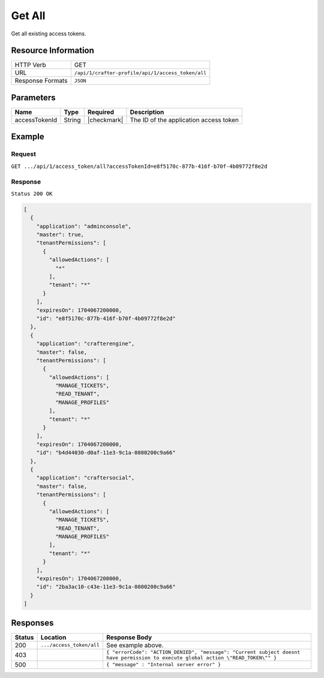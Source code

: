 .. .. include:: /includes/unicode-checkmark.rst

.. _crafter-profile-api-access_token-all:

=======
Get All
=======

Get all existing access tokens.

--------------------
Resource Information
--------------------

+----------------------------+-------------------------------------------------------------------+
|| HTTP Verb                 || GET                                                              |
+----------------------------+-------------------------------------------------------------------+
|| URL                       || ``/api/1/crafter-profile/api/1/access_token/all``                |
+----------------------------+-------------------------------------------------------------------+
|| Response Formats          || ``JSON``                                                         |
+----------------------------+-------------------------------------------------------------------+

----------
Parameters
----------

+-------------------------+-------------+---------------+-----------------------------------------+
|| Name                   || Type       || Required     || Description                            |
+=========================+=============+===============+=========================================+
|| accessTokenId          || String     || |checkmark|  || The ID of the application access token |
+-------------------------+-------------+---------------+-----------------------------------------+

-------
Example
-------

^^^^^^^
Request
^^^^^^^

``GET .../api/1/access_token/all?accessTokenId=e8f5170c-877b-416f-b70f-4b09772f8e2d``

^^^^^^^^
Response
^^^^^^^^

``Status 200 OK``

.. code-block:: json

  [
    {
      "application": "adminconsole",
      "master": true,
      "tenantPermissions": [
        {
          "allowedActions": [
            "*"
          ],
          "tenant": "*"
        }
      ],
      "expiresOn": 1704067200000,
      "id": "e8f5170c-877b-416f-b70f-4b09772f8e2d"
    },
    {
      "application": "crafterengine",
      "master": false,
      "tenantPermissions": [
        {
          "allowedActions": [
            "MANAGE_TICKETS",
            "READ_TENANT",
            "MANAGE_PROFILES"
          ],
          "tenant": "*"
        }
      ],
      "expiresOn": 1704067200000,
      "id": "b4d44030-d0af-11e3-9c1a-0800200c9a66"
    },
    {
      "application": "craftersocial",
      "master": false,
      "tenantPermissions": [
        {
          "allowedActions": [
            "MANAGE_TICKETS",
            "READ_TENANT",
            "MANAGE_PROFILES"
          ],
          "tenant": "*"
        }
      ],
      "expiresOn": 1704067200000,
      "id": "2ba3ac10-c43e-11e3-9c1a-0800200c9a66"
    }
  ]

---------
Responses
---------

+---------+--------------------------------+-----------------------------------------------------------------------------------------------------------------------------------+
|| Status || Location                      || Response Body                                                                                                                    |
+=========+================================+===================================================================================================================================+
|| 200    || ``.../access_token/all``      || See example above.                                                                                                               |
+---------+--------------------------------+-----------------------------------------------------------------------------------------------------------------------------------+
|| 403    ||                               || ``{ "errorCode": "ACTION_DENIED", "message": "Current subject doesnt have permission to execute global action \"READ_TOKEN\"" }``|
+---------+--------------------------------+-----------------------------------------------------------------------------------------------------------------------------------+
|| 500    ||                               || ``{ "message" : "Internal server error" }``                                                                                      |
+---------+--------------------------------+-----------------------------------------------------------------------------------------------------------------------------------+

